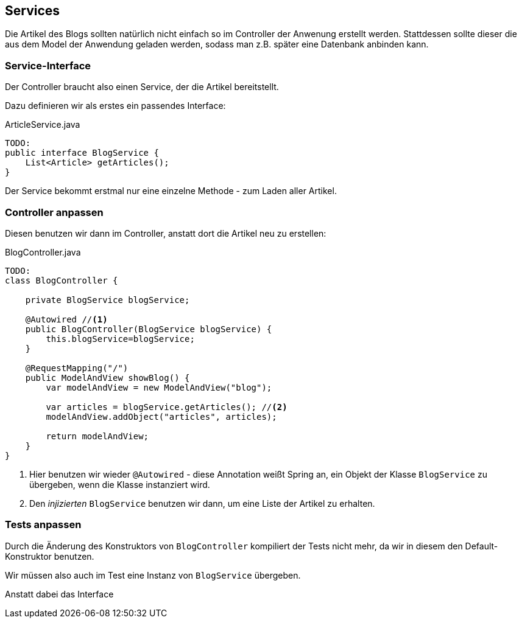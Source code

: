 == Services

Die Artikel des Blogs sollten natürlich nicht einfach so im Controller der Anwenung erstellt werden.
Stattdessen sollte dieser die aus dem Model der Anwendung geladen werden, sodass man z.B. später eine Datenbank anbinden kann.

=== Service-Interface

Der Controller braucht also einen Service, der die Artikel bereitstellt.

Dazu definieren wir als erstes ein passendes Interface:

[source,java]
.ArticleService.java
----
TODO:
public interface BlogService {
    List<Article> getArticles();
}
----

Der Service bekommt erstmal nur eine einzelne Methode - zum Laden aller Artikel.


=== Controller anpassen

Diesen benutzen wir dann im Controller, anstatt dort die Artikel neu zu erstellen:

[source,java]
.BlogController.java
----
TODO:
class BlogController {

    private BlogService blogService;

    @Autowired //<1>
    public BlogController(BlogService blogService) {
        this.blogService=blogService;
    }

    @RequestMapping("/")
    public ModelAndView showBlog() {
        var modelAndView = new ModelAndView("blog");

        var articles = blogService.getArticles(); //<2>
        modelAndView.addObject("articles", articles);

        return modelAndView;
    }
}
----

<1> Hier benutzen wir wieder `@Autowired` -
diese Annotation weißt Spring an, ein Objekt der Klasse `BlogService` zu übergeben,
wenn die Klasse instanziert wird.

<2> Den _injizierten_ `BlogService` benutzen wir dann, um eine Liste der Artikel zu erhalten.

=== Tests anpassen

Durch die Änderung des Konstruktors von `BlogController` kompiliert der Tests nicht mehr,
da wir in diesem den Default-Konstruktor benutzen.

Wir müssen also auch im Test eine Instanz von `BlogService` übergeben.

Anstatt dabei das Interface
